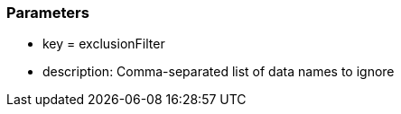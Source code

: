 === Parameters

* key = exclusionFilter 	
* description: Comma-separated list of data names to ignore


